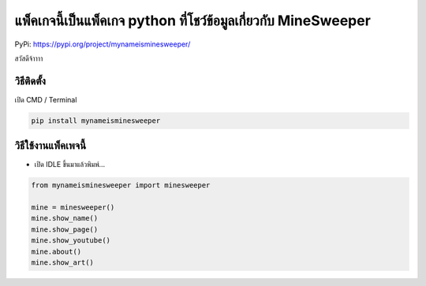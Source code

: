 แพ็คเกจนี้เป็นแพ็คเกจ python ที่โชว์ข้อมูลเกี่ยวกับ MineSweeper
===============================================================

PyPi: https://pypi.org/project/mynameisminesweeper/

สวัสดีจ้าาาา

วิธีติดตั้ง
~~~~~~~~~~~

เปิด CMD / Terminal

.. code:: python

   pip install mynameisminesweeper

วิธีใช้งานแพ็คเพจนี้
~~~~~~~~~~~~~~~~~~~~

-  เปิด IDLE ขึ้นมาแล้วพิมพ์…

.. code:: python

   from mynameisminesweeper import minesweeper

   mine = minesweeper()
   mine.show_name()
   mine.show_page()
   mine.show_youtube()
   mine.about()
   mine.show_art()
